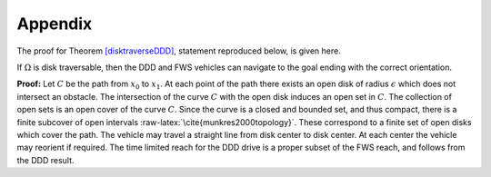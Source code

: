 Appendix
--------

The proof for Theorem \ `[disktraverseDDD] <#disktraverseDDD>`__,
statement reproduced below, is given here.

If :math:`\Omega` is disk traversable, then the DDD and FWS vehicles can
navigate to the goal ending with the correct orientation.

**Proof:** Let :math:`C` be the path from :math:`x_0` to :math:`x_1`. At
each point of the path there exists an open disk of radius
:math:`\epsilon` which does not intersect an obstacle. The intersection
of the curve :math:`C` with the open disk induces an open set in
:math:`C`. The collection of open sets is an open cover of the curve
:math:`C`. Since the curve is a closed and bounded set, and thus
compact, there is a finite subcover of open intervals
:raw-latex:`\cite{munkres2000topology}`. These correspond to a finite
set of open disks which cover the path. The vehicle may travel a
straight line from disk center to disk center. At each center the
vehicle may reorient if required. The time limited reach for the DDD
drive is a proper subset of the FWS reach, and follows from the DDD
result.

.. |Turn geometry for the DDD (left) and FWS (right) designs. [fig:turngeo]| image:: motion/curvature
.. |Turn geometry for the DDD (left) and FWS (right) designs. [fig:turngeo]| image:: motion/curvature2
.. |image| image:: /motion/mecanumpath
.. |image| image:: solutions/MotionModel/p6-14exact
.. |image| image:: solutions/MotionModel/p6-14noise
.. |image| image:: solutions/MotionModel/p6-14ellipse
.. |image| image:: motion/omniwheelmounting

